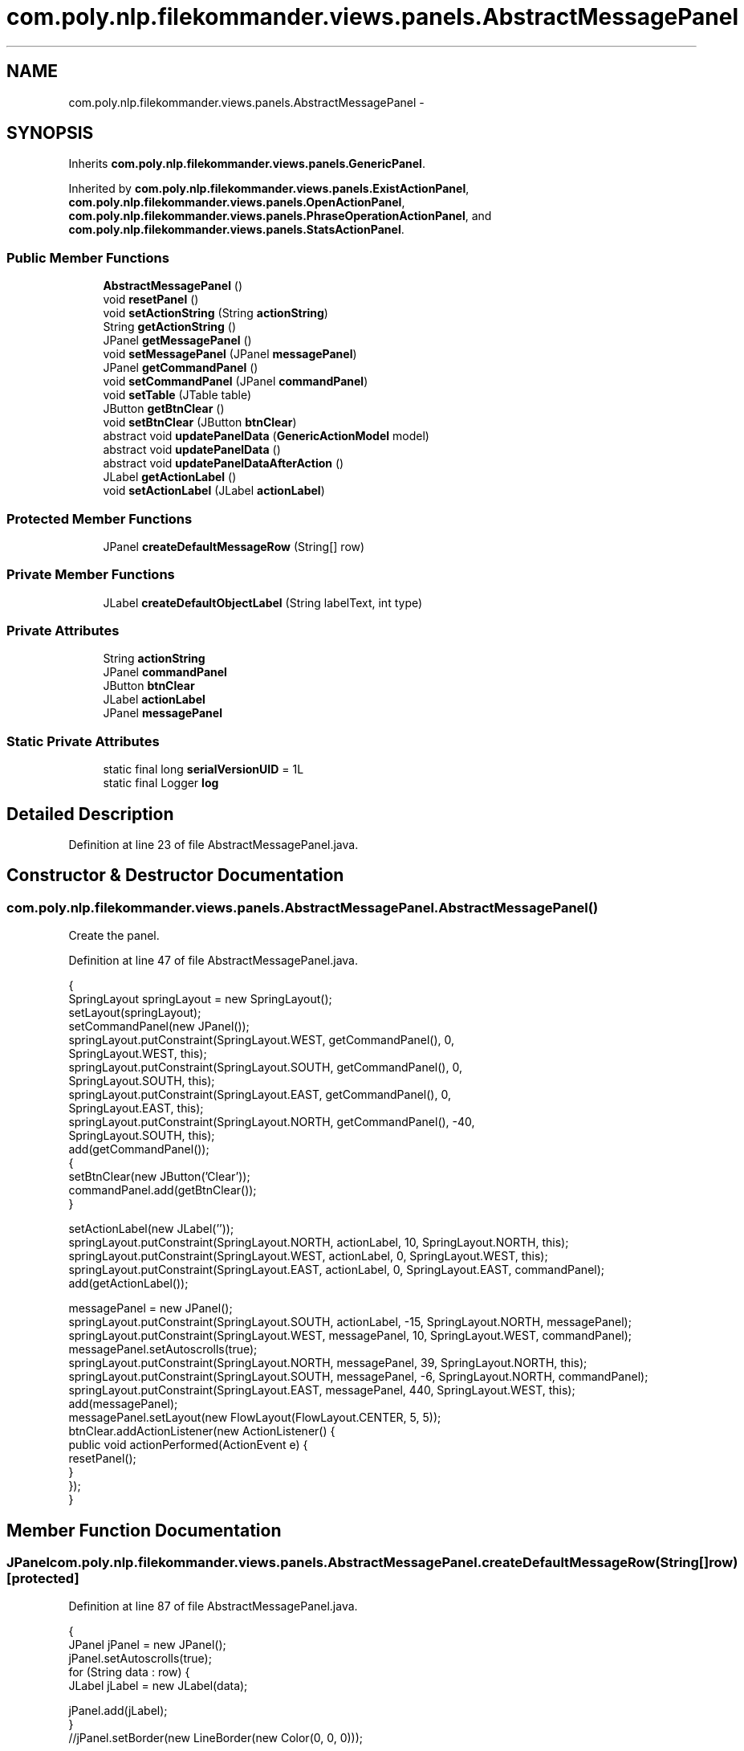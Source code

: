 .TH "com.poly.nlp.filekommander.views.panels.AbstractMessagePanel" 3 "Sat Dec 22 2012" "Version 0.001" "FileKommander" \" -*- nroff -*-
.ad l
.nh
.SH NAME
com.poly.nlp.filekommander.views.panels.AbstractMessagePanel \- 
.SH SYNOPSIS
.br
.PP
.PP
Inherits \fBcom\&.poly\&.nlp\&.filekommander\&.views\&.panels\&.GenericPanel\fP\&.
.PP
Inherited by \fBcom\&.poly\&.nlp\&.filekommander\&.views\&.panels\&.ExistActionPanel\fP, \fBcom\&.poly\&.nlp\&.filekommander\&.views\&.panels\&.OpenActionPanel\fP, \fBcom\&.poly\&.nlp\&.filekommander\&.views\&.panels\&.PhraseOperationActionPanel\fP, and \fBcom\&.poly\&.nlp\&.filekommander\&.views\&.panels\&.StatsActionPanel\fP\&.
.SS "Public Member Functions"

.in +1c
.ti -1c
.RI "\fBAbstractMessagePanel\fP ()"
.br
.ti -1c
.RI "void \fBresetPanel\fP ()"
.br
.ti -1c
.RI "void \fBsetActionString\fP (String \fBactionString\fP)"
.br
.ti -1c
.RI "String \fBgetActionString\fP ()"
.br
.ti -1c
.RI "JPanel \fBgetMessagePanel\fP ()"
.br
.ti -1c
.RI "void \fBsetMessagePanel\fP (JPanel \fBmessagePanel\fP)"
.br
.ti -1c
.RI "JPanel \fBgetCommandPanel\fP ()"
.br
.ti -1c
.RI "void \fBsetCommandPanel\fP (JPanel \fBcommandPanel\fP)"
.br
.ti -1c
.RI "void \fBsetTable\fP (JTable table)"
.br
.ti -1c
.RI "JButton \fBgetBtnClear\fP ()"
.br
.ti -1c
.RI "void \fBsetBtnClear\fP (JButton \fBbtnClear\fP)"
.br
.ti -1c
.RI "abstract void \fBupdatePanelData\fP (\fBGenericActionModel\fP model)"
.br
.ti -1c
.RI "abstract void \fBupdatePanelData\fP ()"
.br
.ti -1c
.RI "abstract void \fBupdatePanelDataAfterAction\fP ()"
.br
.ti -1c
.RI "JLabel \fBgetActionLabel\fP ()"
.br
.ti -1c
.RI "void \fBsetActionLabel\fP (JLabel \fBactionLabel\fP)"
.br
.in -1c
.SS "Protected Member Functions"

.in +1c
.ti -1c
.RI "JPanel \fBcreateDefaultMessageRow\fP (String[] row)"
.br
.in -1c
.SS "Private Member Functions"

.in +1c
.ti -1c
.RI "JLabel \fBcreateDefaultObjectLabel\fP (String labelText, int type)"
.br
.in -1c
.SS "Private Attributes"

.in +1c
.ti -1c
.RI "String \fBactionString\fP"
.br
.ti -1c
.RI "JPanel \fBcommandPanel\fP"
.br
.ti -1c
.RI "JButton \fBbtnClear\fP"
.br
.ti -1c
.RI "JLabel \fBactionLabel\fP"
.br
.ti -1c
.RI "JPanel \fBmessagePanel\fP"
.br
.in -1c
.SS "Static Private Attributes"

.in +1c
.ti -1c
.RI "static final long \fBserialVersionUID\fP = 1L"
.br
.ti -1c
.RI "static final Logger \fBlog\fP"
.br
.in -1c
.SH "Detailed Description"
.PP 
Definition at line 23 of file AbstractMessagePanel\&.java\&.
.SH "Constructor & Destructor Documentation"
.PP 
.SS "com\&.poly\&.nlp\&.filekommander\&.views\&.panels\&.AbstractMessagePanel\&.AbstractMessagePanel ()"
Create the panel\&. 
.PP
Definition at line 47 of file AbstractMessagePanel\&.java\&.
.PP
.nf
                                  {
        SpringLayout springLayout = new SpringLayout();
        setLayout(springLayout);
        setCommandPanel(new JPanel());
        springLayout\&.putConstraint(SpringLayout\&.WEST, getCommandPanel(), 0,
                SpringLayout\&.WEST, this);
        springLayout\&.putConstraint(SpringLayout\&.SOUTH, getCommandPanel(), 0,
                SpringLayout\&.SOUTH, this);
        springLayout\&.putConstraint(SpringLayout\&.EAST, getCommandPanel(), 0,
                SpringLayout\&.EAST, this);
        springLayout\&.putConstraint(SpringLayout\&.NORTH, getCommandPanel(), -40,
                SpringLayout\&.SOUTH, this);
        add(getCommandPanel());
        {
            setBtnClear(new JButton('Clear'));
            commandPanel\&.add(getBtnClear());
        }
        
        setActionLabel(new JLabel(''));
        springLayout\&.putConstraint(SpringLayout\&.NORTH, actionLabel, 10, SpringLayout\&.NORTH, this);
        springLayout\&.putConstraint(SpringLayout\&.WEST, actionLabel, 0, SpringLayout\&.WEST, this);
        springLayout\&.putConstraint(SpringLayout\&.EAST, actionLabel, 0, SpringLayout\&.EAST, commandPanel);
        add(getActionLabel());
                
        messagePanel = new JPanel();
        springLayout\&.putConstraint(SpringLayout\&.SOUTH, actionLabel, -15, SpringLayout\&.NORTH, messagePanel);
        springLayout\&.putConstraint(SpringLayout\&.WEST, messagePanel, 10, SpringLayout\&.WEST, commandPanel);
        messagePanel\&.setAutoscrolls(true);
                springLayout\&.putConstraint(SpringLayout\&.NORTH, messagePanel, 39, SpringLayout\&.NORTH, this);
                springLayout\&.putConstraint(SpringLayout\&.SOUTH, messagePanel, -6, SpringLayout\&.NORTH, commandPanel);
                springLayout\&.putConstraint(SpringLayout\&.EAST, messagePanel, 440, SpringLayout\&.WEST, this);
                add(messagePanel);
                messagePanel\&.setLayout(new FlowLayout(FlowLayout\&.CENTER, 5, 5));
                btnClear\&.addActionListener(new ActionListener() {
                    public void actionPerformed(ActionEvent e) {
                        resetPanel();
                    }
                });                 
    }
.fi
.SH "Member Function Documentation"
.PP 
.SS "JPanel com\&.poly\&.nlp\&.filekommander\&.views\&.panels\&.AbstractMessagePanel\&.createDefaultMessageRow (String[]row)\fC [protected]\fP"

.PP
Definition at line 87 of file AbstractMessagePanel\&.java\&.
.PP
.nf
                                                           {
        JPanel jPanel = new JPanel();
        jPanel\&.setAutoscrolls(true);
        for (String data : row) {
            JLabel jLabel = new JLabel(data);
        
            jPanel\&.add(jLabel);
        }
        //jPanel\&.setBorder(new LineBorder(new Color(0, 0, 0)));

        return jPanel;
        
    }
.fi
.SS "JLabel com\&.poly\&.nlp\&.filekommander\&.views\&.panels\&.AbstractMessagePanel\&.createDefaultObjectLabel (StringlabelText, inttype)\fC [private]\fP"

.PP
Definition at line 101 of file AbstractMessagePanel\&.java\&.
.PP
.nf
                                                                        {
        JLabel lblNewLabel = new JLabel(labelText);
        lblNewLabel\&.setForeground(new Color(0, 0, 0));
        if (type == FileKommander\&.FILE) {
            lblNewLabel
                    \&.setIcon(new ImageIcon(
                            CreateActionPanel\&.class
                                    \&.getResource('/com/poly/nlp/filekommander/views/icon/file\&.png')));
        } else if (type == FileKommander\&.DIRECTORY) {
            lblNewLabel
                    \&.setIcon(new ImageIcon(
                            CreateActionPanel\&.class
                                    \&.getResource('/com/poly/nlp/filekommander/views/icon/folder\&.png')));
        }
        return lblNewLabel;
    }
.fi
.SS "JLabel com\&.poly\&.nlp\&.filekommander\&.views\&.panels\&.AbstractMessagePanel\&.getActionLabel ()"
\fBReturns:\fP
.RS 4
.RE
.PP

.PP
Definition at line 195 of file AbstractMessagePanel\&.java\&.
.PP
.nf
                                   {
        return actionLabel;
    }
.fi
.SS "String com\&.poly\&.nlp\&.filekommander\&.views\&.panels\&.AbstractMessagePanel\&.getActionString ()"
\fBReturns:\fP
.RS 4
the actionString 
.RE
.PP

.PP
Definition at line 133 of file AbstractMessagePanel\&.java\&.
.PP
.nf
                                    {
        return actionString;
    }
.fi
.SS "JButton com\&.poly\&.nlp\&.filekommander\&.views\&.panels\&.AbstractMessagePanel\&.getBtnClear ()"
\fBReturns:\fP
.RS 4
the btnClear 
.RE
.PP

.PP
Definition at line 175 of file AbstractMessagePanel\&.java\&.
.PP
.nf
                                 {
        return btnClear;
    }
.fi
.SS "JPanel com\&.poly\&.nlp\&.filekommander\&.views\&.panels\&.AbstractMessagePanel\&.getCommandPanel ()"
\fBReturns:\fP
.RS 4
.RE
.PP

.PP
Definition at line 153 of file AbstractMessagePanel\&.java\&.
.PP
.nf
                                    {
        return commandPanel;
    }
.fi
.SS "JPanel com\&.poly\&.nlp\&.filekommander\&.views\&.panels\&.AbstractMessagePanel\&.getMessagePanel ()"
\fBReturns:\fP
.RS 4
.RE
.PP

.PP
Definition at line 140 of file AbstractMessagePanel\&.java\&.
.PP
.nf
                                    {
        return messagePanel;
    }
.fi
.SS "void com\&.poly\&.nlp\&.filekommander\&.views\&.panels\&.AbstractMessagePanel\&.resetPanel ()\fC [virtual]\fP"
Resets the panel to default state 
.PP
Implements \fBcom\&.poly\&.nlp\&.filekommander\&.views\&.panels\&.GenericPanel\fP\&.
.PP
Definition at line 118 of file AbstractMessagePanel\&.java\&.
.PP
.nf
                             {
        this\&.updatePanelData();
        FileKommanderRun\&.getGuiv2()\&.reset();
    }
.fi
.SS "void com\&.poly\&.nlp\&.filekommander\&.views\&.panels\&.AbstractMessagePanel\&.setActionLabel (JLabelactionLabel)"
\fBParameters:\fP
.RS 4
\fIactionLabel\fP the actionLabel to set 
.RE
.PP

.PP
Definition at line 202 of file AbstractMessagePanel\&.java\&.
.PP
.nf
                                                   {
        this\&.actionLabel = actionLabel;
    }
.fi
.SS "void com\&.poly\&.nlp\&.filekommander\&.views\&.panels\&.AbstractMessagePanel\&.setActionString (StringactionString)"
\fBParameters:\fP
.RS 4
\fIactionString\fP the actionString to set 
.RE
.PP

.PP
Definition at line 126 of file AbstractMessagePanel\&.java\&.
.PP
.nf
                                                     {
        this\&.actionString = actionString;
    }
.fi
.SS "void com\&.poly\&.nlp\&.filekommander\&.views\&.panels\&.AbstractMessagePanel\&.setBtnClear (JButtonbtnClear)"
\fBParameters:\fP
.RS 4
\fIbtnClear\fP the btnClear to set 
.RE
.PP

.PP
Definition at line 182 of file AbstractMessagePanel\&.java\&.
.PP
.nf
                                              {
        this\&.btnClear = btnClear;

    }
.fi
.SS "void com\&.poly\&.nlp\&.filekommander\&.views\&.panels\&.AbstractMessagePanel\&.setCommandPanel (JPanelcommandPanel)"
\fBParameters:\fP
.RS 4
\fIcommandPanel\fP the commandPanel to set 
.RE
.PP

.PP
Definition at line 160 of file AbstractMessagePanel\&.java\&.
.PP
.nf
                                                     {
        this\&.commandPanel = commandPanel;
    }
.fi
.SS "void com\&.poly\&.nlp\&.filekommander\&.views\&.panels\&.AbstractMessagePanel\&.setMessagePanel (JPanelmessagePanel)"
\fBParameters:\fP
.RS 4
\fImessagePanel\fP the messagePanel to set 
.RE
.PP

.PP
Definition at line 146 of file AbstractMessagePanel\&.java\&.
.PP
.nf
                                                     {
        this\&.messagePanel = messagePanel ;
    }
.fi
.SS "void com\&.poly\&.nlp\&.filekommander\&.views\&.panels\&.AbstractMessagePanel\&.setTable (JTabletable)"
\fBParameters:\fP
.RS 4
\fItable\fP the table to set 
.RE
.PP

.PP
Definition at line 167 of file AbstractMessagePanel\&.java\&.
.PP
.nf
                                       {
        messagePanel\&.setLayout(null);

    }
.fi
.SS "abstract void com\&.poly\&.nlp\&.filekommander\&.views\&.panels\&.AbstractMessagePanel\&.updatePanelData (\fBGenericActionModel\fPactionModel)\fC [pure virtual]\fP"
Update the panel before action is taken using the given action model
.PP
\fBParameters:\fP
.RS 4
\fIactionModel\fP 
.RE
.PP

.PP
Implements \fBcom\&.poly\&.nlp\&.filekommander\&.views\&.panels\&.GenericPanel\fP\&.
.PP
Implemented in \fBcom\&.poly\&.nlp\&.filekommander\&.views\&.panels\&.ExistActionPanel\fP, \fBcom\&.poly\&.nlp\&.filekommander\&.views\&.panels\&.OpenActionPanel\fP, \fBcom\&.poly\&.nlp\&.filekommander\&.views\&.panels\&.StatsActionPanel\fP, and \fBcom\&.poly\&.nlp\&.filekommander\&.views\&.panels\&.PhraseOperationActionPanel\fP\&.
.SS "abstract void com\&.poly\&.nlp\&.filekommander\&.views\&.panels\&.AbstractMessagePanel\&.updatePanelData ()\fC [pure virtual]\fP"
Update the panel before action is taken 
.PP
Implements \fBcom\&.poly\&.nlp\&.filekommander\&.views\&.panels\&.GenericPanel\fP\&.
.PP
Implemented in \fBcom\&.poly\&.nlp\&.filekommander\&.views\&.panels\&.ExistActionPanel\fP, \fBcom\&.poly\&.nlp\&.filekommander\&.views\&.panels\&.OpenActionPanel\fP, \fBcom\&.poly\&.nlp\&.filekommander\&.views\&.panels\&.StatsActionPanel\fP, and \fBcom\&.poly\&.nlp\&.filekommander\&.views\&.panels\&.PhraseOperationActionPanel\fP\&.
.SS "abstract void com\&.poly\&.nlp\&.filekommander\&.views\&.panels\&.AbstractMessagePanel\&.updatePanelDataAfterAction ()\fC [pure virtual]\fP"
updates the create panel after the action is run 
.PP
Implements \fBcom\&.poly\&.nlp\&.filekommander\&.views\&.panels\&.GenericPanel\fP\&.
.PP
Implemented in \fBcom\&.poly\&.nlp\&.filekommander\&.views\&.panels\&.ExistActionPanel\fP, \fBcom\&.poly\&.nlp\&.filekommander\&.views\&.panels\&.OpenActionPanel\fP, \fBcom\&.poly\&.nlp\&.filekommander\&.views\&.panels\&.StatsActionPanel\fP, and \fBcom\&.poly\&.nlp\&.filekommander\&.views\&.panels\&.PhraseOperationActionPanel\fP\&.
.SH "Member Data Documentation"
.PP 
.SS "JLabel com\&.poly\&.nlp\&.filekommander\&.views\&.panels\&.AbstractMessagePanel\&.actionLabel\fC [private]\fP"

.PP
Definition at line 39 of file AbstractMessagePanel\&.java\&.
.SS "String com\&.poly\&.nlp\&.filekommander\&.views\&.panels\&.AbstractMessagePanel\&.actionString\fC [private]\fP"

.PP
Definition at line 28 of file AbstractMessagePanel\&.java\&.
.SS "JButton com\&.poly\&.nlp\&.filekommander\&.views\&.panels\&.AbstractMessagePanel\&.btnClear\fC [private]\fP"

.PP
Definition at line 36 of file AbstractMessagePanel\&.java\&.
.SS "JPanel com\&.poly\&.nlp\&.filekommander\&.views\&.panels\&.AbstractMessagePanel\&.commandPanel\fC [private]\fP"

.PP
Definition at line 31 of file AbstractMessagePanel\&.java\&.
.SS "final Logger com\&.poly\&.nlp\&.filekommander\&.views\&.panels\&.AbstractMessagePanel\&.log\fC [static]\fP, \fC [private]\fP"
\fBInitial value:\fP
.PP
.nf
= Logger
            \&.getLogger(AbstractMessagePanel\&.class)
.fi
.PP
Definition at line 32 of file AbstractMessagePanel\&.java\&.
.SS "JPanel com\&.poly\&.nlp\&.filekommander\&.views\&.panels\&.AbstractMessagePanel\&.messagePanel\fC [private]\fP"

.PP
Definition at line 42 of file AbstractMessagePanel\&.java\&.
.SS "final long com\&.poly\&.nlp\&.filekommander\&.views\&.panels\&.AbstractMessagePanel\&.serialVersionUID = 1L\fC [static]\fP, \fC [private]\fP"

.PP
Definition at line 25 of file AbstractMessagePanel\&.java\&.

.SH "Author"
.PP 
Generated automatically by Doxygen for FileKommander from the source code\&.
